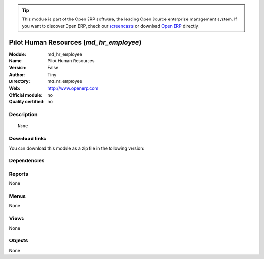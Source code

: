
.. i18n: .. module:: md_hr_employee
.. i18n:     :synopsis: Pilot Human Resources 
.. i18n:     :noindex:
.. i18n: .. 

.. module:: md_hr_employee
    :synopsis: Pilot Human Resources 
    :noindex:
.. 

.. i18n: .. raw:: html
.. i18n: 
.. i18n:       <br />
.. i18n:     <link rel="stylesheet" href="../_static/hide_objects_in_sidebar.css" type="text/css" />

.. raw:: html

      <br />
    <link rel="stylesheet" href="../_static/hide_objects_in_sidebar.css" type="text/css" />

.. i18n: .. tip:: This module is part of the Open ERP software, the leading Open Source 
.. i18n:   enterprise management system. If you want to discover Open ERP, check our 
.. i18n:   `screencasts <http://openerp.tv>`_ or download 
.. i18n:   `Open ERP <http://openerp.com>`_ directly.

.. tip:: This module is part of the Open ERP software, the leading Open Source 
  enterprise management system. If you want to discover Open ERP, check our 
  `screencasts <http://openerp.tv>`_ or download 
  `Open ERP <http://openerp.com>`_ directly.

.. i18n: .. raw:: html
.. i18n: 
.. i18n:     <div class="js-kit-rating" title="" permalink="" standalone="yes" path="/md_hr_employee"></div>
.. i18n:     <script src="http://js-kit.com/ratings.js"></script>

.. raw:: html

    <div class="js-kit-rating" title="" permalink="" standalone="yes" path="/md_hr_employee"></div>
    <script src="http://js-kit.com/ratings.js"></script>

.. i18n: Pilot Human Resources (*md_hr_employee*)
.. i18n: ========================================
.. i18n: :Module: md_hr_employee
.. i18n: :Name: Pilot Human Resources
.. i18n: :Version: False
.. i18n: :Author: Tiny
.. i18n: :Directory: md_hr_employee
.. i18n: :Web: http://www.openerp.com
.. i18n: :Official module: no
.. i18n: :Quality certified: no

Pilot Human Resources (*md_hr_employee*)
========================================
:Module: md_hr_employee
:Name: Pilot Human Resources
:Version: False
:Author: Tiny
:Directory: md_hr_employee
:Web: http://www.openerp.com
:Official module: no
:Quality certified: no

.. i18n: Description
.. i18n: -----------

Description
-----------

.. i18n: ::
.. i18n: 
.. i18n:   None

::

  None

.. i18n: Download links
.. i18n: --------------

Download links
--------------

.. i18n: You can download this module as a zip file in the following version:

You can download this module as a zip file in the following version:

.. i18n:   * `trunk <http://www.openerp.com/download/modules/trunk/md_hr_employee.zip>`_

  * `trunk <http://www.openerp.com/download/modules/trunk/md_hr_employee.zip>`_

.. i18n: Dependencies
.. i18n: ------------

Dependencies
------------

.. i18n:  * :mod:`base`
.. i18n:  * :mod:`hr`
.. i18n:  * :mod:`hr_holidays_request`
.. i18n:  * :mod:`md_hr_contract`
.. i18n:  * :mod:`hr_evaluation`

 * :mod:`base`
 * :mod:`hr`
 * :mod:`hr_holidays_request`
 * :mod:`md_hr_contract`
 * :mod:`hr_evaluation`

.. i18n: Reports
.. i18n: -------

Reports
-------

.. i18n: None

None

.. i18n: Menus
.. i18n: -------

Menus
-------

.. i18n: None

None

.. i18n: Views
.. i18n: -----

Views
-----

.. i18n: None

None

.. i18n: Objects
.. i18n: -------

Objects
-------

.. i18n: None

None
